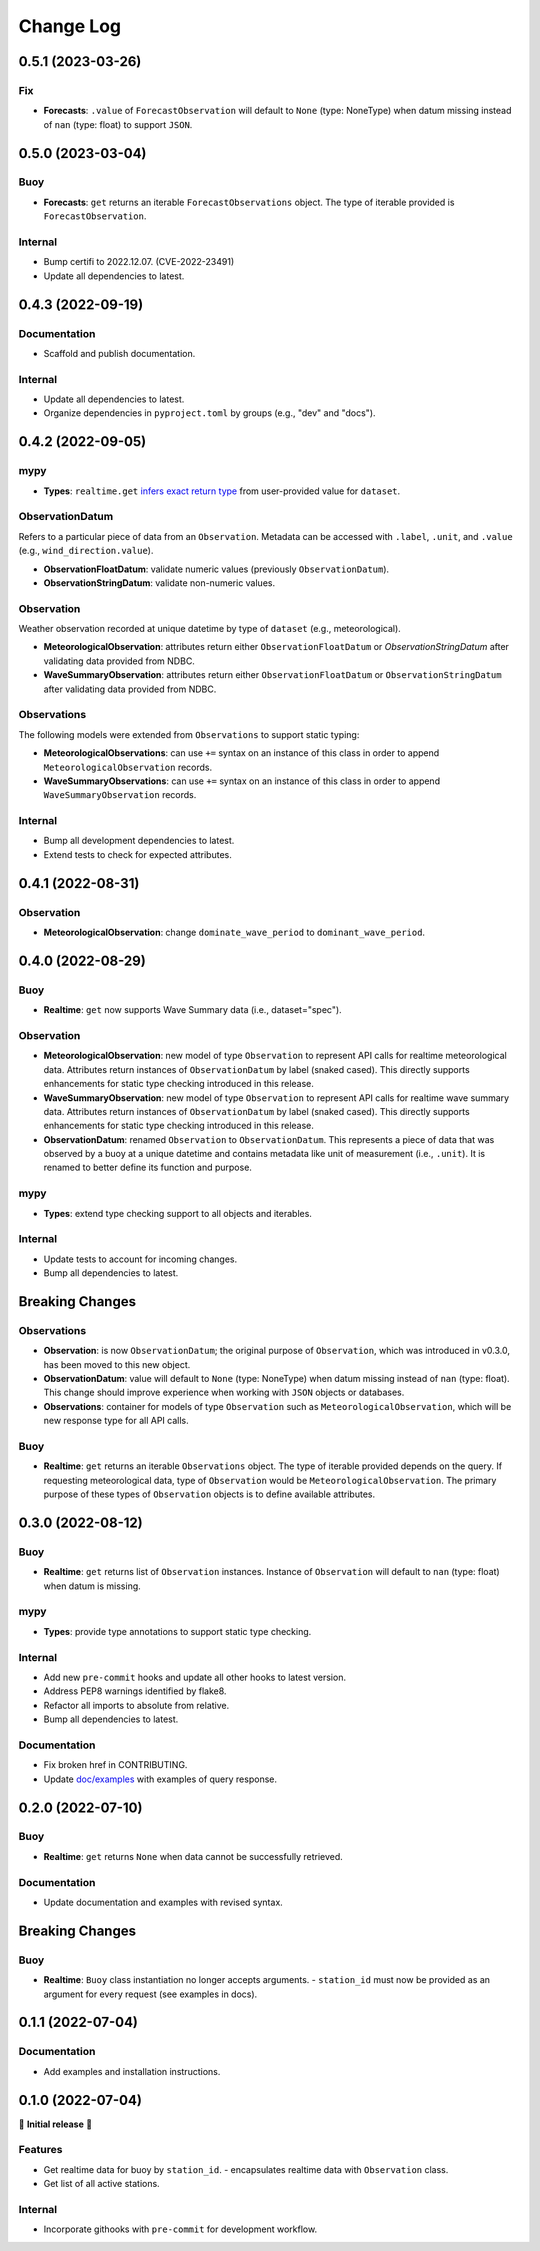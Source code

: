 Change Log
==========

0.5.1 (2023-03-26)
------------------

Fix
~~~

- **Forecasts**: ``.value`` of ``ForecastObservation`` will default to ``None`` (type: NoneType)
  when datum missing instead of ``nan`` (type: float) to support ``JSON``.

0.5.0 (2023-03-04)
------------------

Buoy
~~~~

- **Forecasts**: ``get`` returns an iterable ``ForecastObservations`` object. The type of
  iterable provided is ``ForecastObservation``.

Internal
~~~~~~~~

- Bump certifi to 2022.12.07. (CVE-2022-23491)
- Update all dependencies to latest.

0.4.3 (2022-09-19)
------------------

Documentation
~~~~~~~~~~~~~

- Scaffold and publish documentation.

Internal
~~~~~~~~

- Update all dependencies to latest.
- Organize dependencies in ``pyproject.toml`` by groups (e.g., "dev" and "docs").

0.4.2 (2022-09-05)
------------------

mypy
~~~~

- **Types**: ``realtime.get`` `infers exact return type`_ from user-provided value for ``dataset``.

ObservationDatum
~~~~~~~~~~~~~~~~

Refers to a particular piece of data from an ``Observation``. Metadata can be accessed
with ``.label``, ``.unit``, and ``.value`` (e.g., ``wind_direction.value``).

- **ObservationFloatDatum**: validate numeric values (previously ``ObservationDatum``).
- **ObservationStringDatum**: validate non-numeric values.

Observation
~~~~~~~~~~~

Weather observation recorded at unique datetime by type of ``dataset`` (e.g., meteorological).

- **MeteorologicalObservation**: attributes return either ``ObservationFloatDatum``
  or `ObservationStringDatum` after validating data provided from NDBC.
- **WaveSummaryObservation**: attributes return either ``ObservationFloatDatum``
  or ``ObservationStringDatum`` after validating data provided from NDBC.

Observations
~~~~~~~~~~~~

The following models were extended from ``Observations`` to support static typing:

- **MeteorologicalObservations**: can use ``+=`` syntax on an instance
  of this class in order to append ``MeteorologicalObservation`` records.
- **WaveSummaryObservations**: can use ``+=`` syntax on an instance
  of this class in order to append ``WaveSummaryObservation`` records.

Internal
~~~~~~~~

- Bump all development dependencies to latest.
- Extend tests to check for expected attributes.

0.4.1 (2022-08-31)
------------------

Observation
~~~~~~~~~~~

- **MeteorologicalObservation**: change ``dominate_wave_period`` to
  ``dominant_wave_period``.

0.4.0 (2022-08-29)
------------------

Buoy
~~~~

- **Realtime**: ``get`` now supports Wave Summary data (i.e., dataset="spec").

Observation
~~~~~~~~~~~

- **MeteorologicalObservation**: new model of type ``Observation``
  to represent API calls for realtime meteorological data. Attributes
  return instances of ``ObservationDatum`` by label (snaked cased).
  This directly supports enhancements for static type checking introduced
  in this release.

- **WaveSummaryObservation**: new model of type ``Observation`` to
  represent API calls for realtime wave summary data. Attributes
  return instances of ``ObservationDatum`` by label (snaked cased).
  This directly supports enhancements for static type checking
  introduced in this release.

- **ObservationDatum**: renamed ``Observation`` to ``ObservationDatum``.
  This represents a piece of data that was observed by a buoy at a unique
  datetime and contains metadata like unit of measurement (i.e., ``.unit``).
  It is renamed to better define its function and purpose.

mypy
~~~~

- **Types**: extend type checking support to all objects and iterables.

Internal
~~~~~~~~

- Update tests to account for incoming changes.
- Bump all dependencies to latest.

Breaking Changes
-------------------

Observations
~~~~~~~~~~~~

- **Observation**: is now ``ObservationDatum``; the original purpose of
  ``Observation``, which was introduced in v0.3.0, has been moved to
  this new object.

- **ObservationDatum**: value will default to ``None`` (type: NoneType)
  when datum missing instead of ``nan`` (type: float). This change should
  improve experience when working with ``JSON`` objects or databases.

- **Observations**: container for models of type ``Observation`` such as
  ``MeteorologicalObservation``, which will be new response type for all
  API calls.

Buoy
~~~~

- **Realtime**: ``get`` returns an iterable ``Observations`` object. The type of
  iterable provided depends on the query. If requesting meteorological data, type
  of ``Observation`` would be ``MeteorologicalObservation``. The primary purpose
  of these types of ``Observation`` objects is to define available attributes.

0.3.0 (2022-08-12)
------------------

Buoy
~~~~

- **Realtime**: ``get`` returns list of ``Observation`` instances. Instance
  of ``Observation`` will default to ``nan`` (type: float) when datum is missing.

mypy
~~~~

- **Types**: provide type annotations to support static type checking.

Internal
~~~~~~~~

- Add new ``pre-commit`` hooks and update all other hooks to latest version.
- Address PEP8 warnings identified by flake8.
- Refactor all imports to absolute from relative.
- Bump all dependencies to latest.

Documentation
~~~~~~~~~~~~~

- Fix broken href in CONTRIBUTING.
- Update `doc/examples`_ with examples of query response.

0.2.0 (2022-07-10)
------------------

Buoy
~~~~

- **Realtime**: ``get`` returns ``None`` when data cannot be successfully retrieved.

Documentation
~~~~~~~~~~~~~

- Update documentation and examples with revised syntax.

Breaking Changes
----------------

Buoy
~~~~

- **Realtime**: ``Buoy`` class instantiation no longer accepts arguments.
  - ``station_id`` must now be provided as an argument for every request (see examples in docs).

0.1.1 (2022-07-04)
------------------

Documentation
~~~~~~~~~~~~~

- Add examples and installation instructions.

0.1.0 (2022-07-04)
------------------

🎉 **Initial release** 🎉

Features
~~~~~~~~

- Get realtime data for buoy by ``station_id``.
  - encapsulates realtime data with ``Observation`` class.
- Get list of all active stations.

Internal
~~~~~~~~

- Incorporate githooks with ``pre-commit`` for development workflow.

.. _doc/examples: https://github.com/clairBuoyant/pybuoy/tree/main/docs/examples
..  _infers exact return type: https://github.com/clairBuoyant/pybuoy/pull/14#issue-1362358830
